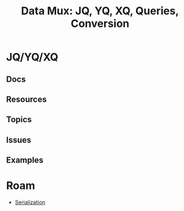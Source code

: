 :PROPERTIES:
:ID:       cdf0de7c-cf7c-456f-a12c-b2496359064b
:END:
#+TITLE: Data Mux: JQ, YQ, XQ, Queries, Conversion
#+DESCRIPTION:
#+TAGS:


* JQ/YQ/XQ

** Docs

** Resources

** Topics

** Issues

** Examples


* Roam
+ [[id:c99b63b3-e18f-4b4b-8424-dbbac937b596][Serialization]]
